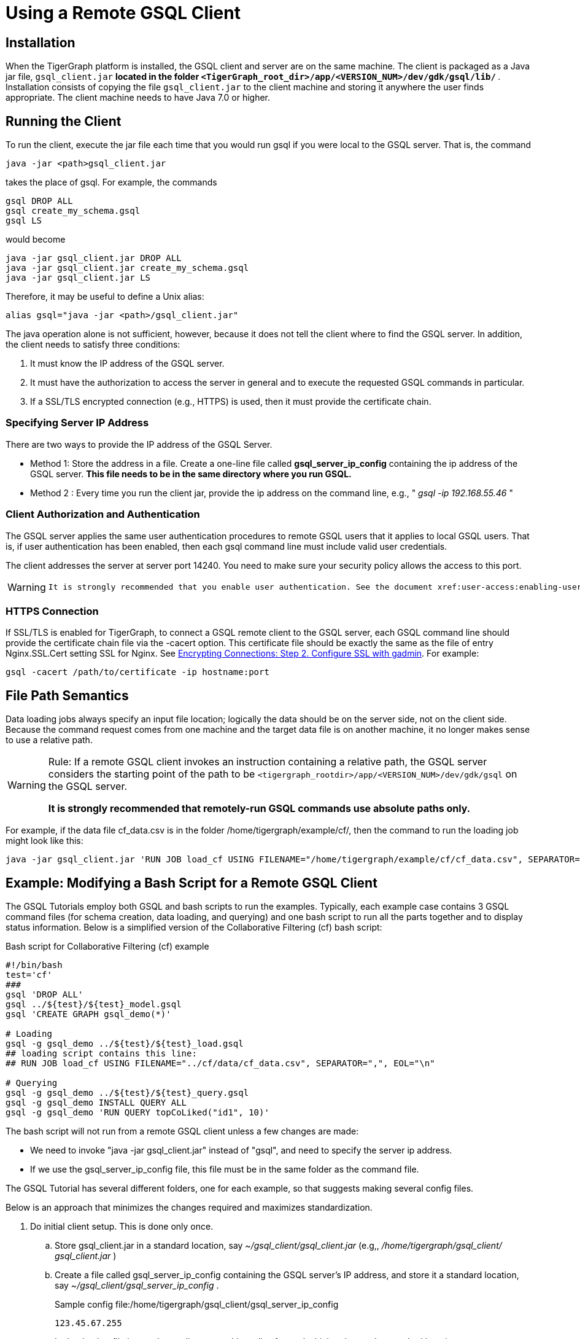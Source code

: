 = Using a Remote GSQL Client

== Installation

When the TigerGraph platform is installed, the GSQL client and server are on the same machine.  The client is packaged as a Java jar file, `gsql_client.jar` ***located in the folder `<TigerGraph_root_dir>/app/<VERSION_NUM>/dev/gdk/gsql/lib/` ***. Installation consists of copying the file `gsql_client.jar` to the client machine and storing it anywhere the user finds appropriate.  The client machine needs to have Java 7.0 or higher.

== Running the Client

To run the client, execute the jar file each time that you would run gsql if you were local to the GSQL server.  That is, the command

[,gsql]
----
java -jar <path>gsql_client.jar
----

takes the place of gsql.  For example, the commands

[,gsql]
----
gsql DROP ALL
gsql create_my_schema.gsql
gsql LS
----

would become

[,gsql]
----
java -jar gsql_client.jar DROP ALL
java -jar gsql_client.jar create_my_schema.gsql
java -jar gsql_client.jar LS
----

Therefore, it may be useful to define a Unix alias:

[,gsql]
----
alias gsql="java -jar <path>/gsql_client.jar"
----

The java operation alone is not sufficient, however, because it does not tell the client where to find the GSQL server. In addition, the client needs to satisfy three conditions:

. It must know the IP address of the GSQL server.
. It must have the authorization to access the server in general and to execute the requested GSQL commands in particular.
. If a SSL/TLS encrypted connection (e.g., HTTPS) is used, then it must provide the certificate chain.

=== Specifying Server IP Address

There are two ways to provide the IP address of the GSQL Server.

* Method 1: Store the address in a file. Create a one-line file called *gsql_server_ip_config* containing the ip address of the GSQL server. *This file needs to be in the same directory where you run GSQL.*
* Method 2 : Every time you run the client jar, provide the ip address on the command line, e.g., " _gsql -ip 192.168.55.46_ "

=== Client Authorization and Authentication

The GSQL server applies the same user authentication procedures to remote GSQL users that it applies to local GSQL users. That is, if user authentication has been enabled, then each gsql command line must include valid user credentials.

The client addresses the server at server port 14240. You need to make sure your security policy allows the access to this port.

[WARNING]
====
 It is strongly recommended that you enable user authentication. See the document xref:user-access:enabling-user-authentication.adoc[] for more details.
====

=== HTTPS Connection

If SSL/TLS is enabled for TigerGraph, to connect a GSQL remote client to the GSQL server, each GSQL command line should provide the certificate chain file via the -cacert option. This certificate file should be exactly the same as the file of entry Nginx.SSL.Cert setting SSL for Nginx. See xref:security:encrypting-connections.adoc[Encrypting Connections: Step 2. Configure SSL with gadmin]. For example:

[,bash]
----
gsql -cacert /path/to/certificate -ip hostname:port
----

== File Path Semantics

Data loading jobs always specify an input file location; logically the data should be on the server side, not on the client side. Because the command request comes from one machine and the target data file is on another machine, it no longer makes sense to use a relative path.

[WARNING]
====
Rule: If a remote GSQL client invokes an instruction containing a relative path, the GSQL server considers the starting point of the path to be `<tigergraph_rootdir>/app/<VERSION_NUM>/dev/gdk/gsql` on the GSQL server.

*It is strongly recommended that remotely-run GSQL commands use absolute paths only.*
====

For example, if the data file cf_data.csv is in the folder /home/tigergraph/example/cf/, then the command to run the loading job might look like this:

[,gsql]
----
java -jar gsql_client.jar 'RUN JOB load_cf USING FILENAME="/home/tigergraph/example/cf/cf_data.csv", SEPARATOR=",", EOL="\n"
----

== Example: Modifying a Bash Script for a Remote GSQL Client

The GSQL Tutorials employ both GSQL and bash scripts to run the examples.  Typically, each example case contains 3 GSQL command files (for schema creation, data loading, and querying) and one bash script to run all the parts together and to display status information.  Below is a simplified version of the Collaborative Filtering (cf) bash script:

.Bash script for Collaborative Filtering (cf) example
[source,bash]
----
#!/bin/bash
test='cf'
###
gsql 'DROP ALL'
gsql ../${test}/${test}_model.gsql
gsql 'CREATE GRAPH gsql_demo(*)'

# Loading
gsql -g gsql_demo ../${test}/${test}_load.gsql
## loading script contains this line:
## RUN JOB load_cf USING FILENAME="../cf/data/cf_data.csv", SEPARATOR=",", EOL="\n"

# Querying
gsql -g gsql_demo ../${test}/${test}_query.gsql
gsql -g gsql_demo INSTALL QUERY ALL
gsql -g gsql_demo 'RUN QUERY topCoLiked("id1", 10)'
----

The bash script will not run from a remote GSQL client unless a few changes are made:

* We need to invoke "java -jar gsql_client.jar" instead of "gsql", and need to specify the server ip address.
* If we use the gsql_server_ip_config file, this file must be in the same folder as the command file.

The GSQL Tutorial has several different folders, one for each example, so that suggests making several config files.

Below is an approach that minimizes the changes required and maximizes standardization.

. Do initial client setup. This is done only once.

.. Store gsql_client.jar in a standard location, say _~/gsql_client/gsql_client.jar_ (e.g,, _/home/tigergraph/gsql_client/ gsql_client.jar_ )
.. Create a file called gsql_server_ip_config containing the GSQL server's IP address, and store it a standard location, say _~/gsql_client/gsql_server_ip_config_ .

+
.Sample config file:/home/tigergraph/gsql_client/gsql_server_ip_config
[,gsql]
----
123.45.67.255
----

+
.. In the .bashrc file in your home directory, add an alias for gsql which points to the standard location:
+
[,gsql]
----
alias gsql='java -jar ~/gsql_client/gsql_client.jar'
----

. Add a standard header to each bash script.
+
.Standard which makes 'gsql' work on remote clients
[,gsql]
----
alias gsql='java -jar gsql_client.jar'
shopt -s expand_aliases
ln -s ~/gsql_client/gsql_client.jar gsql_client.jar
ln -s ~/gsql_client/gsql_server_ip_config gsql_server_ip_config
----

+
This header does the following:

.. Repeat the alias definition for the gsql command.  The definition in .bashrc may not be visible here.
.. By default, bash scripts ignore aliases.  Instruct the script to use aliases.
.. Define softlinks from the current folder to the locations of the client jar and config file.

. Change any relative paths to absolute paths. This is the only step that must be customized for each script.

+
Here is the resulting script.  Four standard lines were added to the beginning, and one line was edited in the cf_load.gsql file.

.RUN_cf_remote.sh: Modified bash script for Collaborative Filtering (cf) example

[,gsql]
----
#!/bin/bash
alias gsql='java -jar gsql_client.jar'
shopt -s expand_aliases
ln -s ~/gsql_client/gsql_client.jar gsql_client.jar
ln -s ~/gsql_client/gsql_server_ip_config gsql_server_ip_config
test='cf'
###
gsql 'DROP ALL'
gsql ../${test}/${test}_model.gsql
gsql 'CREATE GRAPH gsql_demo(*)'

# Loading
gsql -g gsql_demo ../${test}/${test}_load.gsql
## loading script contains this line:
## RUN JOB load_cf USING FILENAME="/home/tigergraph/tigergraph/document/examples/tutorial_real_life/cf/data/cf_load.csv", SEPARATOR=",", EOL="\n"

# Querying
gsql -g gsql_demo ../${test}/${test}_query.gsql
gsql -g gsql_demo INSTALL QUERY ALL
gsql -g gsql_demo 'RUN QUERY topCoLiked("id1", 10)'
----
